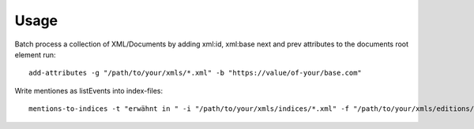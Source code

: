=====
Usage
=====

Batch process a collection of XML/Documents by adding xml:id, xml:base next and prev attributes to the documents root element run::

    add-attributes -g "/path/to/your/xmls/*.xml" -b "https://value/of-your/base.com"


Write mentiones as listEvents into index-files::

    mentions-to-indices -t "erwähnt in " -i "/path/to/your/xmls/indices/*.xml" -f "/path/to/your/xmls/editions/*.xml"